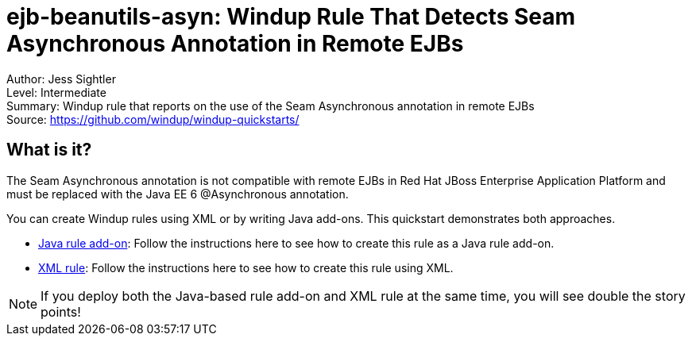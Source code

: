 [[ejb-beanutils-asyn-windup-rule-that-detects-seam-asynchronous-annotation-in-remote-ejbs]]
= ejb-beanutils-asyn: Windup Rule That Detects Seam Asynchronous Annotation in Remote EJBs

Author: Jess Sightler +
Level: Intermediate +
Summary: Windup rule that reports on the use of the Seam Asynchronous annotation in remote EJBs + 
Source: https://github.com/windup/windup-quickstarts/ +

[[what-is-it]]
== What is it?

The Seam Asynchronous annotation is not compatible with remote EJBs in Red Hat JBoss Enterprise Application Platform and must be replaced with the Java EE 6 @Asynchronous annotation.

You can create Windup rules using XML or by writing Java add-ons. This quickstart demonstrates both approaches.

* link:rules-java/README.adoc[Java rule add-on]: Follow the instructions here to see how to create this rule as a Java rule add-on.
* link:rules-xml/README.adoc[XML rule]: Follow the instructions here to see how to create this rule using XML.

NOTE: If you deploy both the Java-based rule add-on and XML rule at the same time, you will see double the story points!

